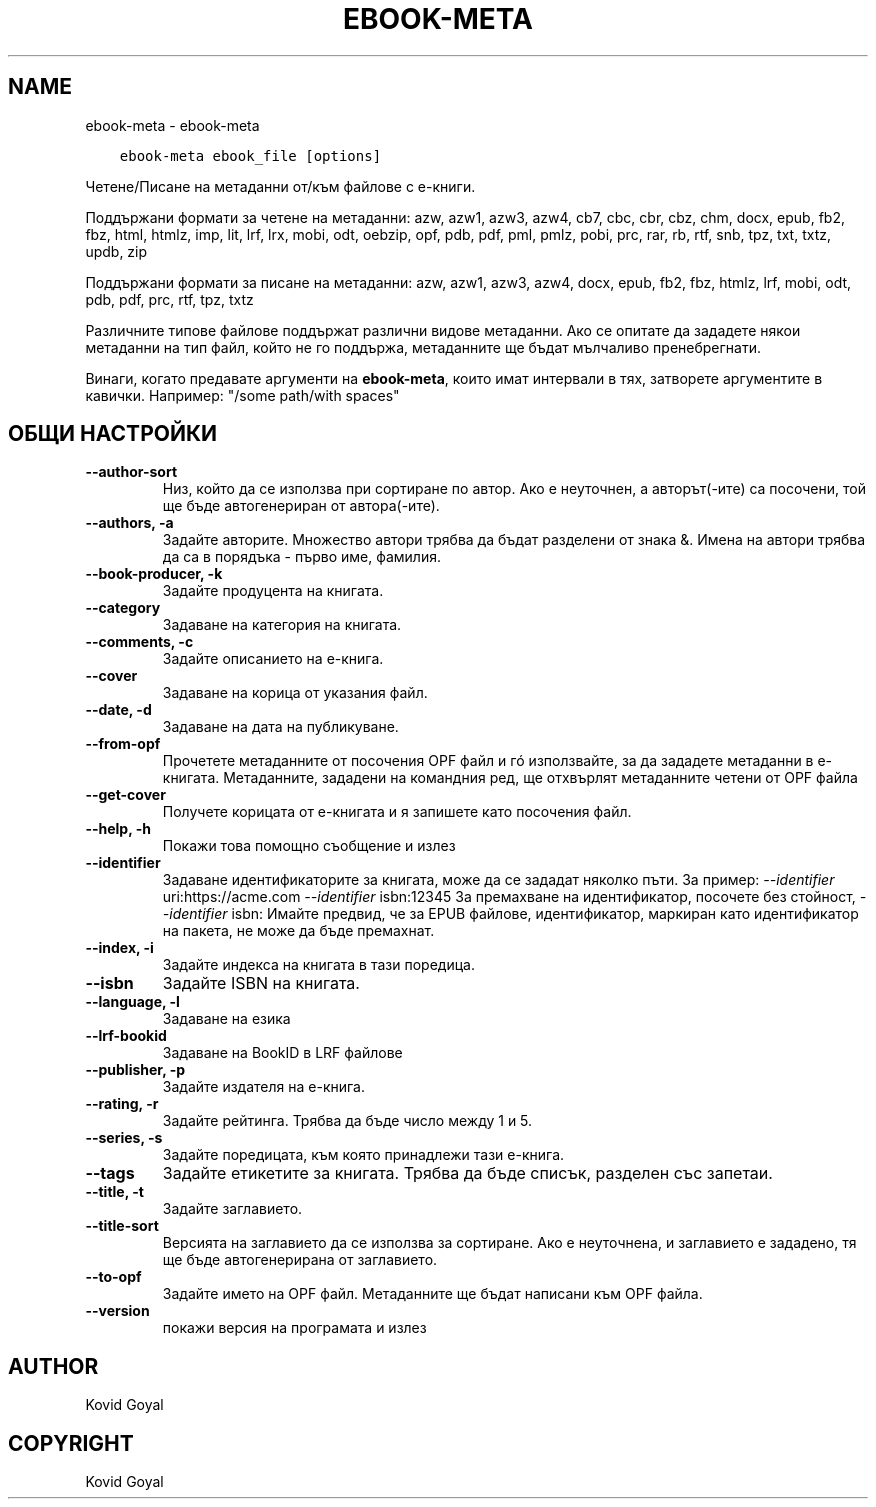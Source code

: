 .\" Man page generated from reStructuredText.
.
.
.nr rst2man-indent-level 0
.
.de1 rstReportMargin
\\$1 \\n[an-margin]
level \\n[rst2man-indent-level]
level margin: \\n[rst2man-indent\\n[rst2man-indent-level]]
-
\\n[rst2man-indent0]
\\n[rst2man-indent1]
\\n[rst2man-indent2]
..
.de1 INDENT
.\" .rstReportMargin pre:
. RS \\$1
. nr rst2man-indent\\n[rst2man-indent-level] \\n[an-margin]
. nr rst2man-indent-level +1
.\" .rstReportMargin post:
..
.de UNINDENT
. RE
.\" indent \\n[an-margin]
.\" old: \\n[rst2man-indent\\n[rst2man-indent-level]]
.nr rst2man-indent-level -1
.\" new: \\n[rst2man-indent\\n[rst2man-indent-level]]
.in \\n[rst2man-indent\\n[rst2man-indent-level]]u
..
.TH "EBOOK-META" "1" "август 18, 2023" "6.25.0" "calibre"
.SH NAME
ebook-meta \- ebook-meta
.INDENT 0.0
.INDENT 3.5
.sp
.nf
.ft C
ebook\-meta ebook_file [options]
.ft P
.fi
.UNINDENT
.UNINDENT
.sp
Четене/Писане на метаданни от/към файлове с е\-книги.
.sp
Поддържани формати за четене на метаданни: azw, azw1, azw3, azw4, cb7, cbc, cbr, cbz, chm, docx, epub, fb2, fbz, html, htmlz, imp, lit, lrf, lrx, mobi, odt, oebzip, opf, pdb, pdf, pml, pmlz, pobi, prc, rar, rb, rtf, snb, tpz, txt, txtz, updb, zip
.sp
Поддържани формати за писане на метаданни: azw, azw1, azw3, azw4, docx, epub, fb2, fbz, htmlz, lrf, mobi, odt, pdb, pdf, prc, rtf, tpz, txtz
.sp
Различните типове файлове поддържат различни видове метаданни. Ако се опитате да зададете
някои метаданни на тип файл, който не го поддържа, метаданните ще бъдат
мълчаливо пренебрегнати.
.sp
Винаги, когато предавате аргументи на \fBebook\-meta\fP, които имат интервали в тях, затворете аргументите в кавички. Например: \(dq/some path/with spaces\(dq
.SH ОБЩИ НАСТРОЙКИ
.INDENT 0.0
.TP
.B \-\-author\-sort
Низ, който да се използва при сортиране по автор. Ако е неуточнен, а авторът(\-ите) са посочени, той ще бъде автогенериран от автора(\-ите).
.UNINDENT
.INDENT 0.0
.TP
.B \-\-authors, \-a
Задайте авторите. Множество автори трябва да бъдат разделени от знака &. Имена на автори трябва да са в порядъка \- първо име, фамилия.
.UNINDENT
.INDENT 0.0
.TP
.B \-\-book\-producer, \-k
Задайте продуцента на книгата.
.UNINDENT
.INDENT 0.0
.TP
.B \-\-category
Задаване на категория на книгата.
.UNINDENT
.INDENT 0.0
.TP
.B \-\-comments, \-c
Задайте описанието на е\-книга.
.UNINDENT
.INDENT 0.0
.TP
.B \-\-cover
Задаване на корица от указания файл.
.UNINDENT
.INDENT 0.0
.TP
.B \-\-date, \-d
Задаване на дата на публикуване.
.UNINDENT
.INDENT 0.0
.TP
.B \-\-from\-opf
Прочетете метаданните от посочения OPF файл и гó използвайте, за да зададете метаданни в е\-книгата. Метаданните, зададени на командния ред, ще отхвърлят метаданните четени от OPF файла
.UNINDENT
.INDENT 0.0
.TP
.B \-\-get\-cover
Получете корицата от е\-книгата и я запишете като посочения файл.
.UNINDENT
.INDENT 0.0
.TP
.B \-\-help, \-h
Покажи това помощно съобщение и излез
.UNINDENT
.INDENT 0.0
.TP
.B \-\-identifier
Задаване идентификаторите за книгата, може да се зададат няколко пъти. За пример: \fI\%\-\-identifier\fP uri:https://acme.com \fI\%\-\-identifier\fP isbn:12345 За премахване на идентификатор, посочете без стойност, \fI\%\-\-identifier\fP isbn: Имайте предвид, че за EPUB файлове, идентификатор, маркиран като идентификатор на пакета, не може да бъде премахнат.
.UNINDENT
.INDENT 0.0
.TP
.B \-\-index, \-i
Задайте индекса на книгата в тази поредица.
.UNINDENT
.INDENT 0.0
.TP
.B \-\-isbn
Задайте ISBN на книгата.
.UNINDENT
.INDENT 0.0
.TP
.B \-\-language, \-l
Задаване на езика
.UNINDENT
.INDENT 0.0
.TP
.B \-\-lrf\-bookid
Задаване на BookID в LRF файлове
.UNINDENT
.INDENT 0.0
.TP
.B \-\-publisher, \-p
Задайте издателя на е\-книга.
.UNINDENT
.INDENT 0.0
.TP
.B \-\-rating, \-r
Задайте рейтинга. Трябва да бъде число между 1 и 5.
.UNINDENT
.INDENT 0.0
.TP
.B \-\-series, \-s
Задайте поредицата, към която принадлежи тази е\-книга.
.UNINDENT
.INDENT 0.0
.TP
.B \-\-tags
Задайте етикетите за книгата. Трябва да бъде списък, разделен със запетаи.
.UNINDENT
.INDENT 0.0
.TP
.B \-\-title, \-t
Задайте заглавието.
.UNINDENT
.INDENT 0.0
.TP
.B \-\-title\-sort
Версията на заглавието да се използва за сортиране. Ако е неуточнена, и заглавието е зададено, тя ще бъде автогенерирана от заглавието.
.UNINDENT
.INDENT 0.0
.TP
.B \-\-to\-opf
Задайте името на OPF файл. Метаданните ще бъдат написани към OPF файла.
.UNINDENT
.INDENT 0.0
.TP
.B \-\-version
покажи версия на програмата и излез
.UNINDENT
.SH AUTHOR
Kovid Goyal
.SH COPYRIGHT
Kovid Goyal
.\" Generated by docutils manpage writer.
.
